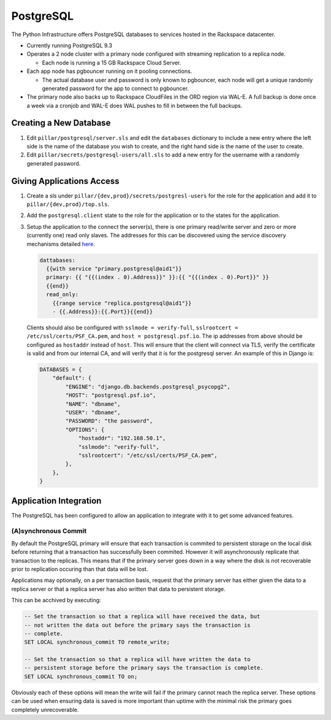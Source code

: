 PostgreSQL
==========

The Python Infrastructure offers PostgreSQL databases to services hosted in the
Rackspace datacenter.


* Currently running PostgreSQL 9.3

* Operates a 2 node cluster with a primary node configured with streaming
  replication to a replica node.

  * Each node is running a 15 GB Rackspace Cloud Server.

* Each app node has pgbouncer running on it pooling connections.

  * The actual database user and password is only known to pgbouncer, each
    node will get a unique randomly generated password for the app to connect
    to pgbouncer.

* The primary node also backs up to Rackspace CloudFiles in the ORD region
  via WAL-E. A full backup is done once a week via a cronjob and WAL-E does
  WAL pushes to fill in between the full backups.



Creating a New Database
-----------------------

#. Edit ``pillar/postgresql/server.sls`` and edit the ``databases`` dictionary
   to include a new entry where the left side is the name of the database you
   wish to create, and the right hand side is the name of the user to create.
#. Edit ``pillar/secrets/postgresql-users/all.sls`` to add a new entry for
   the username with a randomly generated password.


Giving Applications Access
--------------------------

#. Create a sls under ``pillar/{dev,prod}/secrets/postgresl-users`` for the
   role for the application and add it to ``pillar/{dev,prod}/top.sls``.
#. Add the ``postgresql.client`` state to the role for the application or to
   the states for the application.
#. Setup the application to the connect the server(s), there is one primary
   read/write server and zero or more (currently one) read only slaves. The
   addresses for this can be discovered using the service discovery mechanisms
   detailed `here </services/discovery/>`_.

   .. code-block:: text

    dattabases:
      {{with service "primary.postgresql@aid1"}}
      primary: {{ "{{(index . 0).Address}}" }}:{{ "{{(index . 0).Port}}" }}
      {{end}}
      read_only:
        {{range service "replica.postgresql@aid1"}}
        - {{.Address}}:{{.Port}}{{end}}

   Clients should also be configured with ``sslmode = verify-full``,
   ``sslrootcert = /etc/ssl/certs/PSF_CA.pem``, and
   ``host = postgresql.psf.io``. The ip addresses from above should be
   configured as ``hostaddr`` instead of ``host``. This will ensure that the
   client will connect via TLS, verify the certificate is valid and from our
   internal CA, and will verify that it is for the postgresql server. An
   example of this in Django is:

   .. code-block:: python

      DATABASES = {
          "default": {
              "ENGINE": "django.db.backends.postgresql_psycopg2",
              "HOST": "postgresql.psf.io",
              "NAME": "dbname",
              "USER": "dbname",
              "PASSWORD": "the password",
              "OPTIONS": {
                  "hostaddr": "192.168.50.1",
                  "sslmode": "verify-full",
                  "sslrootcert": "/etc/ssl/certs/PSF_CA.pem",
              },
          },
      }


Application Integration
-----------------------

The PostgreSQL has been configured to allow an application to integrate with it
to get some advanced features.


(A)synchronous Commit
~~~~~~~~~~~~~~~~~~~~~

By default the PostgreSQL primary will ensure that each transaction is commited
to persistent storage on the local disk before returning that a transaction
has successfully been commited. However it will asynchronously replicate that
transaction to the replicas. This means that if the primary server goes down
in a way where the disk is not recoverable prior to replication occuring than
that data will be lost.

Applications may optionally, on a per transaction basis, request that the
primary server has either given the data to a replica server or that a replica
server has also written that data to persistent storage.

This can be acchived by executing:

.. code-block:: plpgsql

    -- Set the transaction so that a replica will have received the data, but
    -- not written the data out before the primary says the transaction is
    -- complete.
    SET LOCAL synchronous_commit TO remote_write;

    -- Set the transaction so that a replica will have written the data to
    -- persistent storage before the primary says the transaction is complete.
    SET LOCAL synchronous_commit TO on;

Obviously each of these options will mean the write will fail if the primary
cannot reach the replica server. These options can be used when ensuring data
is saved is more important than uptime with the minimal risk the primary goes
completely unrecoverable.

